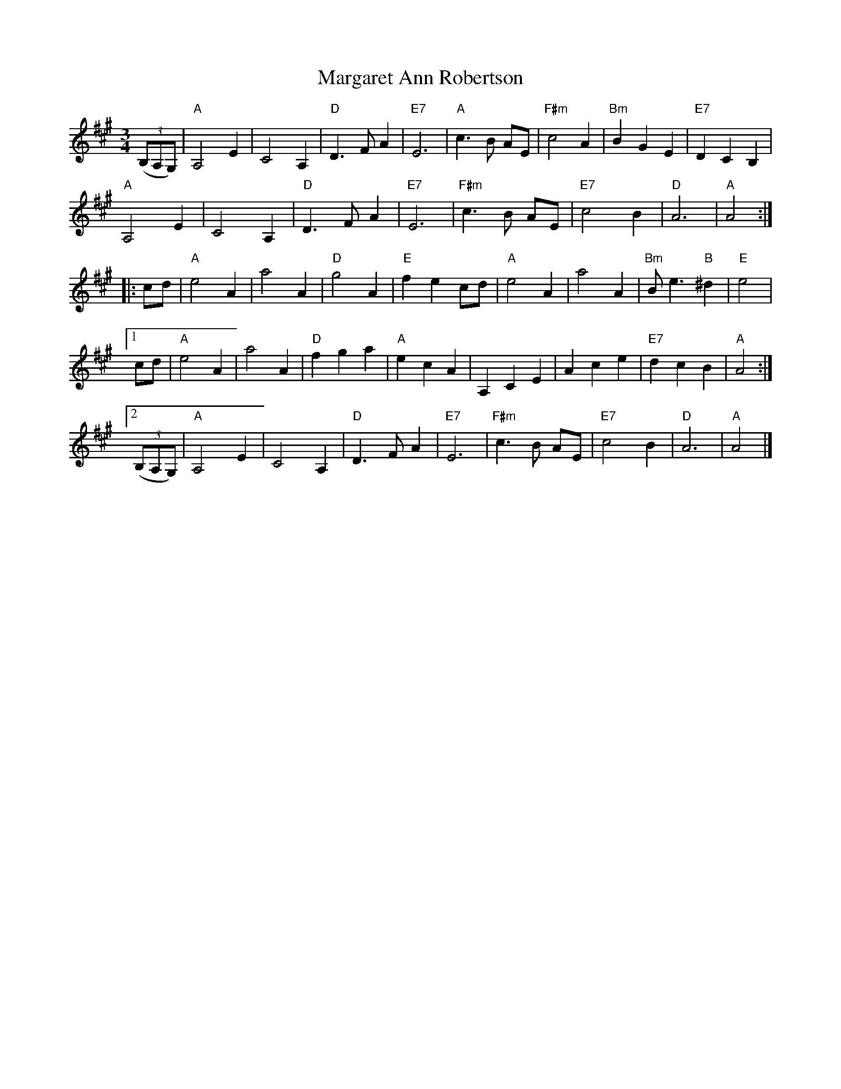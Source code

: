 X: 424
T:Margaret Ann Robertson
N: page 168
N: heptatonic
R: Waltz
M:3/4
L:1/4
K:A
((3B,/A,/G,/)|"A" A,2 E|C2 A,|"D"D3/2 F/ A|"E7"E3|"A"c3/2 B/ A/E/|"F#m"c2 A|"Bm"BGE|"E7"DCB,|
"A"A,2 E|C2 A,|"D" D3/2 F/ A|"E7"E3|"F#m"c3/2 B/ A/E/|"E7" c2 B|"D"A3|"A" A2:|
|:c/d/|"A"e2 A|a2 A|"D"g2 A|"E"fe c/d/|"A"e2 A|a2 A|"Bm"B/e3/2 "B"^d|"E"e2|
[1 c/d/|"A"e2 A|a2 A|"D"fga|"A"ecA|A,CE|Ace|"E7"dcB|"A"A2:|
[2((3B,/A,/G,/)|"A" A,2 E|C2 A,|"D"D3/2 F/ A|"E7"E3|"F#m"c3/2 B/ A/E/|"E7"c2B|"D"A3|"A"A2|]
